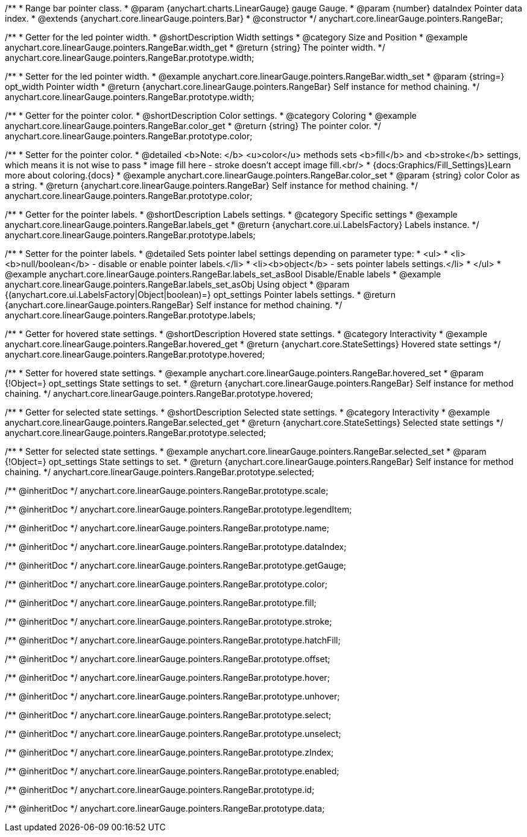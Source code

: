 /**
 * Range bar pointer class.
 * @param {anychart.charts.LinearGauge} gauge Gauge.
 * @param {number} dataIndex Pointer data index.
 * @extends {anychart.core.linearGauge.pointers.Bar}
 * @constructor
 */
anychart.core.linearGauge.pointers.RangeBar;

//----------------------------------------------------------------------------------------------------------------------
//
//  anychart.core.linearGauge.pointers.RangeBar.prototype.width
//
//----------------------------------------------------------------------------------------------------------------------

/**
 * Getter for the led pointer width.
 * @shortDescription Width settings
 * @category Size and Position
 * @example anychart.core.linearGauge.pointers.RangeBar.width_get
 * @return {string} The pointer width.
 */
anychart.core.linearGauge.pointers.RangeBar.prototype.width;

/**
 * Setter for the led pointer width.
 * @example anychart.core.linearGauge.pointers.RangeBar.width_set
 * @param {string=} opt_width Pointer width
 * @return {anychart.core.linearGauge.pointers.RangeBar} Self instance for method chaining.
 */
anychart.core.linearGauge.pointers.RangeBar.prototype.width;

//----------------------------------------------------------------------------------------------------------------------
//
//  anychart.core.linearGauge.pointers.RangeBar.prototype.color
//
//----------------------------------------------------------------------------------------------------------------------

/**
 * Getter for the pointer color.
 * @shortDescription Color settings.
 * @category Coloring
 * @example anychart.core.linearGauge.pointers.RangeBar.color_get
 * @return {string} The pointer color.
 */
anychart.core.linearGauge.pointers.RangeBar.prototype.color;

/**
 * Setter for the pointer color.
 * @detailed <b>Note: </b> <u>color</u> methods sets <b>fill</b> and <b>stroke</b> settings, which means it is not wise to pass
 * image fill here - stroke doesn't accept image fill.<br/>
 * {docs:Graphics/Fill_Settings}Learn more about coloring.{docs}
 * @example anychart.core.linearGauge.pointers.RangeBar.color_set
 * @param {string} color Color as a string.
 * @return {anychart.core.linearGauge.pointers.RangeBar} Self instance for method chaining.
 */
anychart.core.linearGauge.pointers.RangeBar.prototype.color;

//----------------------------------------------------------------------------------------------------------------------
//
//  anychart.core.linearGauge.pointers.RangeBar.prototype.labels
//
//----------------------------------------------------------------------------------------------------------------------

/**
 * Getter for the pointer labels.
 * @shortDescription Labels settings.
 * @category Specific settings
 * @example anychart.core.linearGauge.pointers.RangeBar.labels_get
 * @return {anychart.core.ui.LabelsFactory} Labels instance.
 */
anychart.core.linearGauge.pointers.RangeBar.prototype.labels;

/**
 * Setter for the pointer labels.
 * @detailed Sets pointer label settings depending on parameter type:
 * <ul>
 *   <li><b>null/boolean</b> - disable or enable pointer labels.</li>
 *   <li><b>object</b> - sets pointer labels settings.</li>
 * </ul>
 * @example anychart.core.linearGauge.pointers.RangeBar.labels_set_asBool Disable/Enable labels
 * @example anychart.core.linearGauge.pointers.RangeBar.labels_set_asObj Using object
 * @param {(anychart.core.ui.LabelsFactory|Object|boolean)=} opt_settings Pointer labels settings.
 * @return {anychart.core.linearGauge.pointers.RangeBar} Self instance for method chaining.
 */
anychart.core.linearGauge.pointers.RangeBar.prototype.labels;

//----------------------------------------------------------------------------------------------------------------------
//
//  anychart.core.linearGauge.pointers.RangeBar.prototype.hovered
//
//----------------------------------------------------------------------------------------------------------------------

/**
 * Getter for hovered state settings.
 * @shortDescription Hovered state settings.
 * @category Interactivity
 * @example anychart.core.linearGauge.pointers.RangeBar.hovered_get
 * @return {anychart.core.StateSettings} Hovered state settings
 */
anychart.core.linearGauge.pointers.RangeBar.prototype.hovered;

/**
 * Setter for hovered state settings.
 * @example anychart.core.linearGauge.pointers.RangeBar.hovered_set
 * @param {!Object=} opt_settings State settings to set.
 * @return {anychart.core.linearGauge.pointers.RangeBar} Self instance for method chaining.
 */
anychart.core.linearGauge.pointers.RangeBar.prototype.hovered;

//----------------------------------------------------------------------------------------------------------------------
//
//  anychart.core.linearGauge.pointers.RangeBar.prototype.selected
//
//----------------------------------------------------------------------------------------------------------------------

/**
 * Getter for selected state settings.
 * @shortDescription Selected state settings.
 * @category Interactivity
 * @example anychart.core.linearGauge.pointers.RangeBar.selected_get
 * @return {anychart.core.StateSettings} Selected state settings
 */
anychart.core.linearGauge.pointers.RangeBar.prototype.selected;

/**
 * Setter for selected state settings.
 * @example anychart.core.linearGauge.pointers.RangeBar.selected_set
 * @param {!Object=} opt_settings State settings to set.
 * @return {anychart.core.linearGauge.pointers.RangeBar} Self instance for method chaining.
 */
anychart.core.linearGauge.pointers.RangeBar.prototype.selected;

/** @inheritDoc */
anychart.core.linearGauge.pointers.RangeBar.prototype.scale;

/** @inheritDoc */
anychart.core.linearGauge.pointers.RangeBar.prototype.legendItem;

/** @inheritDoc */
anychart.core.linearGauge.pointers.RangeBar.prototype.name;

/** @inheritDoc */
anychart.core.linearGauge.pointers.RangeBar.prototype.dataIndex;

/** @inheritDoc */
anychart.core.linearGauge.pointers.RangeBar.prototype.getGauge;

/** @inheritDoc */
anychart.core.linearGauge.pointers.RangeBar.prototype.color;

/** @inheritDoc */
anychart.core.linearGauge.pointers.RangeBar.prototype.fill;

/** @inheritDoc */
anychart.core.linearGauge.pointers.RangeBar.prototype.stroke;

/** @inheritDoc */
anychart.core.linearGauge.pointers.RangeBar.prototype.hatchFill;


/** @inheritDoc */
anychart.core.linearGauge.pointers.RangeBar.prototype.offset;

/** @inheritDoc */
anychart.core.linearGauge.pointers.RangeBar.prototype.hover;

/** @inheritDoc */
anychart.core.linearGauge.pointers.RangeBar.prototype.unhover;

/** @inheritDoc */
anychart.core.linearGauge.pointers.RangeBar.prototype.select;

/** @inheritDoc */
anychart.core.linearGauge.pointers.RangeBar.prototype.unselect;

/** @inheritDoc */
anychart.core.linearGauge.pointers.RangeBar.prototype.zIndex;

/** @inheritDoc */
anychart.core.linearGauge.pointers.RangeBar.prototype.enabled;

/** @inheritDoc */
anychart.core.linearGauge.pointers.RangeBar.prototype.id;

/** @inheritDoc */
anychart.core.linearGauge.pointers.RangeBar.prototype.data;